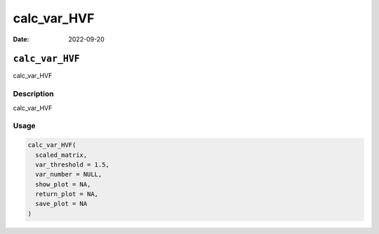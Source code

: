 ============
calc_var_HVF
============

:Date: 2022-09-20

``calc_var_HVF``
================

calc_var_HVF

Description
-----------

calc_var_HVF

Usage
-----

.. code:: r

   calc_var_HVF(
     scaled_matrix,
     var_threshold = 1.5,
     var_number = NULL,
     show_plot = NA,
     return_plot = NA,
     save_plot = NA
   )
